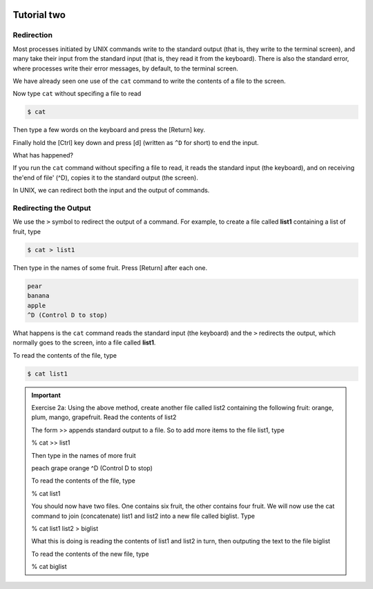  .. _linux-tutorial-02-label:

 .. role:: bolditalic
  :class: bolditalic

.. role:: boldcode
  :class: boldcode

.. role:: italiccode
  :class: italiccode

============
Tutorial two
============

Redirection
===========

Most processes initiated by UNIX commands write to the standard output (that is, they write to the terminal screen), and many take their input from the standard input (that is, they read it from the keyboard). There is also the standard error, where processes write their error messages, by default, to the terminal screen.

We have already seen one use of the ``cat`` command to write the contents of a file to the screen.

Now type ``cat`` without specifing a file to read

.. code-block:: bash

   $ cat

Then type a few words on the keyboard and press the :boldcode:`[Return]` key.

Finally hold the :boldcode:`[Ctrl]` key down and press :boldcode:`[d]` (written as ``^D`` for short) to end the input.

What has happened?

If you run the ``cat`` command without specifing a file to read, it reads the standard input (the keyboard), and on receiving the'end of file' (^D), copies it to the standard output (the screen).

In UNIX, we can redirect both the input and the output of commands.

Redirecting the Output
======================

We use the ``>`` symbol to redirect the output of a command. For example, to create a file called **list1** containing a list of fruit, type  

.. code-block:: bash

   $ cat > list1

Then type in the names of some fruit. Press [Return] after each one.

.. code-block::

   pear
   banana
   apple
   ^D (Control D to stop)

What happens is the ``cat`` command reads the standard input (the keyboard) and the ``>`` redirects the output, which normally goes to the screen, into a file called **list1**.

To read the contents of the file, type

.. code-block:: bash

   $ cat list1

.. important::

   Exercise 2a: Using the above method, create another file called list2 containing the following fruit: orange, plum, mango, grapefruit. Read the contents of list2

   The form >> appends standard output to a file. So to add more items to the file list1, type

   % cat >> list1

   Then type in the names of more fruit

   peach
   grape
   orange
   ^D (Control D to stop)

   To read the contents of the file, type

   % cat list1

   You should now have two files. One contains six fruit, the other contains four fruit. We will now use the cat command to join (concatenate) list1 and list2 into a new file called biglist. Type

   % cat list1 list2 > biglist

   What this is doing is reading the contents of list1 and list2 in turn, then outputing the text to the file biglist

   To read the contents of the new file, type

   % cat biglist